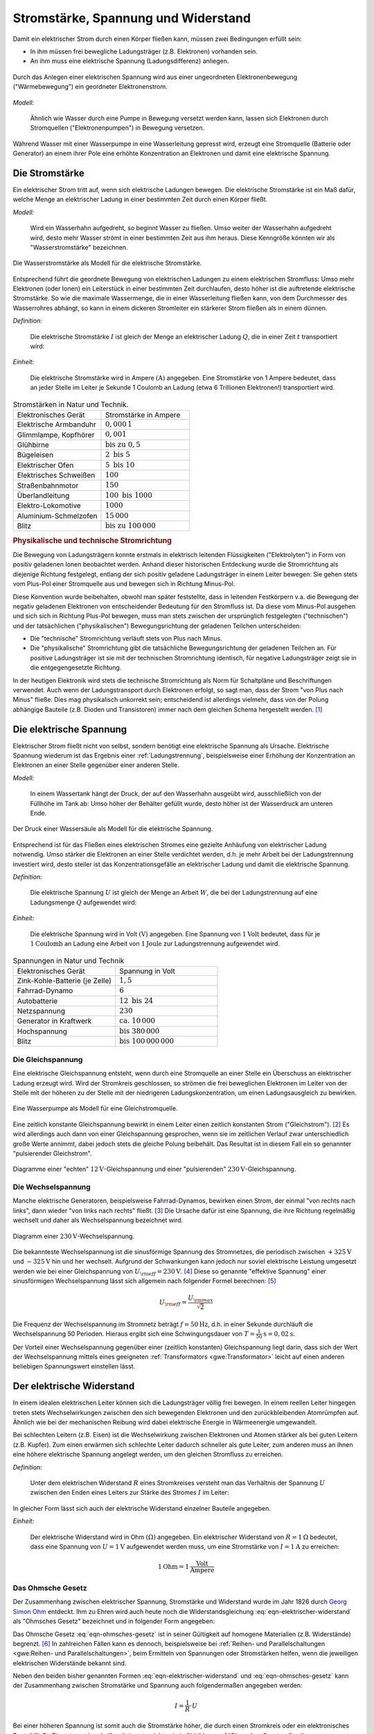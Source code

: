 
.. _Stromstärke, Spannung und Widerstand:

Stromstärke, Spannung und Widerstand
====================================

Damit ein elektrischer Strom durch einen Körper fließen kann, müssen zwei
Bedingungen erfüllt sein:

* In ihm müssen frei bewegliche Ladungsträger (z.B. Elektronen) vorhanden sein.
* An ihm muss eine elektrische Spannung (Ladungsdifferenz) anliegen.

.. figure::
    ../pics/elektrizitaet-magnetismus/spannung-elektronenmodell.png
    :width: 80%
    :align: center
    :name: fig-spannung-elektronenmodell
    :alt:  fig-spannung-elektronenmodell

    Durch das Anlegen einer elektrischen Spannung wird aus einer ungeordneten
    Elektronenbewegung ("Wärmebewegung") ein geordneter Elektronenstrom.

    .. only:: html

        :download:`SVG: Strom und Spannung (Elektronenmodell)
        <../pics/elektrizitaet-magnetismus/spannung-elektronenmodell.svg>`

*Modell:*

    Ähnlich wie Wasser durch eine Pumpe in Bewegung versetzt werden kann, lassen
    sich Elektronen durch Stromquellen ("Elektronenpumpen") in Bewegung
    versetzen.

Während Wasser mit einer Wasserpumpe in eine Wasserleitung gepresst
wird, erzeugt eine Stromquelle (Batterie oder Generator) an einem ihrer Pole
eine erhöhte Konzentration an Elektronen und damit eine elektrische Spannung.


.. index:: Stromstärke
.. _Stromstärke:

Die Stromstärke
---------------

Ein elektrischer Strom tritt auf, wenn sich elektrische Ladungen bewegen. Die
elektrische Stromstärke ist ein Maß dafür, welche Menge an elektrischer Ladung
in einer bestimmten Zeit durch einen Körper fließt.

*Modell:*

    Wird ein Wasserhahn aufgedreht, so beginnt Wasser zu fließen. Umso weiter
    der Wasserhahn aufgedreht wird, desto mehr Wasser strömt in einer bestimmten
    Zeit aus ihm heraus. Diese Kenngröße könnten wir als "Wasserstromstärke"
    bezeichnen.

.. figure::
    ../pics/elektrizitaet-magnetismus/wasserstromstaerke.png
    :width: 30%
    :align: center
    :alt: wasserstromstaerke.png

    Die Wasserstromstärke als Modell für die elektrische Stromstärke.

    .. only:: html

        :download:`SVG: Wasserstromstärke
        <../pics/elektrizitaet-magnetismus/wasserstromstaerke.svg>`

Entsprechend führt die geordnete Bewegung von elektrischen Ladungen zu einem
elektrischen Stromfluss: Umso mehr Elektronen (oder Ionen) ein Leiterstück in
einer bestimmten Zeit durchlaufen, desto höher ist die auftretende elektrische
Stromstärke. So wie die maximale Wassermenge, die in einer Wasserleitung fließen
kann, von dem Durchmesser des Wasserrohres abhängt, so kann in einem dickeren
Stromleiter ein stärkerer Strom fließen als in einem dünnen.

*Definition:*

    Die elektrische Stromstärke :math:`I` ist gleich der Menge an elektrischer
    Ladung :math:`Q`, die in einer Zeit :math:`t` transportiert wird:

.. math::
    :label: eqn-stromstärke

    I = \frac{Q}{t}

*Einheit:*

    Die elektrische Stromstärke wird in Ampere :math:`(\unit[]{A})` angegeben.
    Eine Stromstärke von 1 Ampere bedeutet, dass an jeder Stelle im Leiter je
    Sekunde 1 Coulomb an Ladung (etwa 6 Trillionen Elektronen!) transportiert
    wird.

.. list-table:: Stromstärken in Natur und Technik.
    :name: tab-stromstärken
    :widths: 50 50

    * - Elektronisches Gerät
      - Stromstärke in Ampere
    * - Elektrische Armbanduhr
      - :math:`0,000\,1`
    * - Glimmlampe, Kopfhörer
      - :math:`0,001`
    * - Glühbirne
      - :math:`\text{bis zu } 0,5`
    * - Bügeleisen
      - :math:`2 \text{ bis } 5`
    * - Elektrischer Ofen
      - :math:`5 \text{ bis } 10`
    * - Elektrisches Schweißen
      - :math:`100`
    * - Straßenbahnmotor
      - :math:`150`
    * - Überlandleitung
      - :math:`100 \text{ bis } 1000`
    * - Elektro-Lokomotive
      - :math:`1000`
    * - Aluminium-Schmelzofen
      - :math:`15\,000`
    * - Blitz
      - :math:`\text{bis zu } 100\,000`

.. index:: Technische Stromrichtung, Physikalische Stromrichtung
.. _Physikalische und technische Stromrichtung:

.. rubric:: Physikalische und technische Stromrichtung

Die Bewegung von Ladungsträgern konnte erstmals in elektrisch leitenden
Flüssigkeiten ("Elektrolyten") in Form von positiv geladenen Ionen beobachtet
werden. Anhand dieser historischen Entdeckung wurde die Stromrichtung als
diejenige Richtung festgelegt, entlang der sich positiv geladene Ladungsträger
in einem Leiter bewegen: Sie gehen stets vom Plus-Pol einer Stromquelle aus und
bewegen sich in Richtung Minus-Pol.

Diese Konvention wurde beibehalten, obwohl man später feststellte, dass in
leitenden Festkörpern v.a. die Bewegung der negativ geladenen Elektronen von
entscheidender Bedeutung für den Stromfluss ist. Da diese vom Minus-Pol ausgehen
und sich sich in Richtung Plus-Pol bewegen, muss man stets zwischen der
ursprünglich festgelegten ("technischen") und der tatsächlichen
("physikalischen") Bewegungsrichtung der geladenen Teilchen unterscheiden:

* Die "technische" Stromrichtung verläuft stets von Plus nach Minus.
* Die "physikalische" Stromrichtung gibt die tatsächliche Bewegungsrichtung der
  geladenen Teilchen an. Für positive Ladungsträger ist sie mit der technischen
  Stromrichtung identisch, für negative Ladungsträger zeigt sie in die
  entgegengesetzte Richtung.

In der heutigen Elektronik wird stets die technische Stromrichtung als Norm für
Schaltpläne und Beschriftungen verwendet. Auch wenn der Ladungstransport durch
Elektronen erfolgt, so sagt man, dass der Strom "von Plus nach Minus" fließe.
Dies mag physikalisch unkorrekt sein; entscheidend ist allerdings vielmehr,
dass von der Polung abhängige Bauteile (z.B. Dioden und Transistoren) immer
nach dem gleichen Schema hergestellt werden. [#]_


.. index:: Spannung (elektrisch)
.. _Elektrische Spannung:

Die elektrische Spannung
------------------------

Elektrischer Strom fließt nicht von selbst, sondern benötigt eine elektrische
Spannung als Ursache. Elektrische Spannung wiederum ist das Ergebnis einer
:ref:`Ladungstrennung`, beispielsweise einer Erhöhung der Konzentration an
Elektronen an einer Stelle gegenüber einer anderen Stelle.

*Modell:*

    In einem Wassertank hängt der Druck, der auf den Wasserhahn ausgeübt wird,
    ausschließlich von der Füllhöhe im Tank ab: Umso höher der Behälter gefüllt
    wurde, desto höher ist der Wasserdruck am unteren Ende.

.. figure::
    ../pics/elektrizitaet-magnetismus/wasserdruck-spannung.png
    :width: 45%
    :align: center
    :name: fig-wasserdruck-spannung
    :alt:  fig-wasserdruck-spannung

    Der Druck einer Wassersäule als Modell für die elektrische Spannung.

    .. only:: html

        :download:`SVG: Wasserdruck und Spannung
        <../pics/elektrizitaet-magnetismus/wasserdruck-spannung.svg>`

Entsprechend ist für das Fließen eines elektrischen Stromes eine gezielte
Anhäufung von elektrischer Ladung notwendig. Umso stärker die Elektronen an
einer Stelle verdichtet werden, d.h. je mehr Arbeit bei der Ladungstrennung
investiert wird, desto steiler ist das Konzentrationsgefälle an elektrischer
Ladung und damit die elektrische Spannung.

*Definition:*

    Die elektrische Spannung :math:`U` ist gleich der Menge an Arbeit :math:`W`,
    die bei der Ladungstrennung auf eine Ladungsmenge :math:`Q` aufgewendet
    wird:

.. math::
    :label: eqn-spannung

    U = \frac{W}{Q}

*Einheit:*

    Die elektrische Spannung wird in Volt :math:`(\unit[]{V})` angegeben. Eine
    Spannung von :math:`\unit[1]{Volt}` bedeutet, dass für je
    :math:`\unit[1]{Coulomb}` an Ladung eine Arbeit von :math:`\unit[1]{Joule}`
    zur Ladungstrennung aufgewendet wird.

.. list-table:: Spannungen in Natur und Technik
    :widths: 50 50
    :header-rows: 0

    * - Elektronisches Gerät
      - Spannung in Volt
    * - Zink-Kohle-Batterie (je Zelle)
      - :math:`1,5`
    * - Fahrrad-Dynamo
      - :math:`6`
    * - Autobatterie
      - :math:`12 \text{ bis } 24`
    * - Netzspannung
      - :math:`230`
    * - Generator in Kraftwerk
      - :math:`\text{ca. } 10\,000`
    * - Hochspannung
      - :math:`\text{bis } 380\,000`
    * - Blitz
      - :math:`\text{bis } 100\,000\,000`


.. index::
    single: Spannung (elektrisch); Gleichspannung
.. _Gleichspannung:

Die Gleichspannung
^^^^^^^^^^^^^^^^^^

Eine elektrische Gleichspannung entsteht, wenn durch eine Stromquelle an einer
Stelle ein Überschuss an elektrischer Ladung erzeugt wird. Wird der Stromkreis
geschlossen, so strömen die frei beweglichen Elektronen im Leiter von der Stelle
mit der höheren zu der Stelle mit der niedrigeren Ladungskonzentration, um einen
Ladungsausgleich zu bewirken.

.. figure::
    ../pics/elektrizitaet-magnetismus/wasserpumpe-gleichstromquelle.png
    :width: 45%
    :align: center
    :name: fig-wasserpumpe-gleichstromquelle
    :alt:  fig-wasserpumpe-gleichstromquelle

    Eine Wasserpumpe als Modell für eine Gleichstromquelle.

    .. only:: html

        :download:`SVG: Wasserpumpe -- Gleichstromquelle
        <../pics/elektrizitaet-magnetismus/wasserpumpe-gleichstromquelle.svg>`

Eine zeitlich konstante Gleichspannung bewirkt in einem Leiter einen zeitlich
konstanten Strom ("Gleichstrom"). [#]_ Es wird allerdings auch dann von einer
Gleichspannung gesprochen, wenn sie im zeitlichen Verlauf zwar unterschiedlich
große Werte annimmt, dabei jedoch stets die gleiche Polung beibehält. Das
Resultat ist in diesem Fall ein so genannter "pulsierender Gleichstrom".

.. figure::
    ../pics/elektrizitaet-magnetismus/diagramm-gleichspannung.png
    :width: 95%
    :align: center
    :name: fig-diagramm-gleichspannung
    :alt:  fig-diagramm-gleichspannung

    Diagramme einer "echten" :math:`\unit[12]{V}`-Gleichspannung und einer
    "pulsierenden" :math:`\unit[230]{V}`-Gleichspannung.

    .. only:: html

        :download:`SVG: Gleichspannung
        <../pics/elektrizitaet-magnetismus/diagramm-gleichspannung.svg>`


.. index::
    single: Spannung (elektrisch); Wechselspannung
.. _Wechselspannung:

Die Wechselspannung
^^^^^^^^^^^^^^^^^^^

Manche elektrische Generatoren, beispielsweise Fahrrad-Dynamos, bewirken einen
Strom, der einmal "von rechts nach links", dann wieder "von links nach rechts"
fließt. [#]_ Die Ursache dafür ist eine Spannung, die ihre Richtung regelmäßig
wechselt und daher als Wechselspannung bezeichnet wird.

.. figure::
    ../pics/elektrizitaet-magnetismus/diagramm-wechselspannung.png
    :width: 60%
    :align: center
    :name: fig-diagramm-wechselspannung
    :alt:  fig-diagramm-wechselspannung

    Diagramm einer :math:`\unit[230]{V}`-Wechselspannung.

    .. only:: html

        :download:`SVG: Wechselspannung
        <../pics/elektrizitaet-magnetismus/diagramm-wechselspannung.svg>`

Die bekannteste Wechselspannung ist die sinusförmige Spannung des Stromnetzes,
die periodisch zwischen :math:`\unit[+325]{V}` und :math:`\unit[-325]{V}` hin
und her wechselt. Aufgrund der Schwankungen kann jedoch nur soviel elektrische
Leistung umgesetzt werden wie bei einer Gleichspannung von :math:`U _{\rm{eff}}
= \unit[230]{V}`. [#]_ Diese so genannte "effektive Spannung" einer
sinusförmigen Wechselspannung lässt sich allgemein nach folgender Formel
berechnen: [#]_

.. math::

    U _{\rm{eff}} = \frac{U _{\rm{max}}}{\sqrt{2}}

Die Frequenz der Wechselspannung im Stromnetz beträgt :math:`f=\unit[50]{Hz}`,
d.h. in einer Sekunde durchläuft die Wechselspannung 50 Perioden. Hieraus ergibt
sich eine Schwingungsdauer von :math:`T = \unit[\frac{1}{50} ]{s} =
\unit[0,02]{s}`.

Der Vorteil einer Wechselspannung gegenüber einer (zeitlich konstanten)
Gleichspannung liegt darin, dass sich der Wert der Wechselspannung mittels eines
geeigneten :ref:`Transformators <gwe:Transformator>` leicht auf einen anderen
beliebigen Spannungswert einstellen lässt.


.. index:: Widerstand
.. _Elektrischer Widerstand:

Der elektrische Widerstand
--------------------------

In einem idealen elektrischen Leiter können sich die Ladungsträger völlig
frei bewegen. In einem reellen Leiter hingegen treten stets Wechselwirkungen
zwischen den sich bewegenden Elektronen und den zurückbleibenden Atomrümpfen
auf. Ähnlich wie bei der mechanischen Reibung wird dabei elektrische Energie in
Wärmeenergie umgewandelt.

Bei schlechten Leitern (z.B. Eisen) ist die Wechselwirkung zwischen Elektronen
und Atomen stärker als bei guten Leitern (z.B. Kupfer). Zum einen erwärmen sich
schlechte Leiter dadurch schneller als gute Leiter, zum anderen muss an ihnen
eine höhere elektrische Spannung angelegt werden, um den gleichen Stromfluss zu
erreichen.

*Definition:*

    Unter dem elektrischen Widerstand :math:`R` eines Stromkreises versteht man
    das Verhältnis der Spannung :math:`U` zwischen den Enden eines Leiters zur
    Stärke des Stromes :math:`I` im Leiter:

.. math::
    :label: eqn-elektrischer-widerstand

    R = \frac{U}{I}

In gleicher Form lässt sich auch der elektrische Widerstand einzelner Bauteile
angegeben.

*Einheit:*

    Der elektrische Widerstand wird in Ohm :math:`\unit[]{(\Omega )}` angegeben.
    Ein elektrischer Widerstand von :math:`R= \unit[1]{\Omega }` bedeutet, dass
    eine Spannung von :math:`U = \unit[1]{V}` aufgewendet werden muss, um eine
    Stromstärke von :math:`I = \unit[1]{A}`  zu erreichen:

.. math::

    \unit[1]{Ohm} = \unit[1]{\frac{Volt}{Ampere}}


.. index:: Ohmsches Gesetz
.. _Ohmsches Gesetz:

Das Ohmsche Gesetz
^^^^^^^^^^^^^^^^^^

Der Zusammenhang zwischen elektrischer Spannung, Stromstärke und Widerstand
wurde im Jahr 1826 durch `Georg Simon Ohm
<http://de.wikipedia.org/wiki/Georg_Simon_Ohm>`_ entdeckt. Ihm zu Ehren wird
auch heute noch die Widerstandsgleichung :eq:`eqn-elektrischer-widerstand` als
"Ohmsches Gesetz" bezeichnet und in folgender Form angegeben:

.. math::
    :label: eqn-ohmsches-gesetz

    U = R \cdot I

Das Ohmsche Gesetz :eq:`eqn-ohmsches-gesetz` ist in seiner Gültigkeit auf
homogene Materialien (z.B. Widerstände) begrenzt. [#]_ In zahlreichen Fällen
kann es dennoch, beispielsweise bei :ref:`Reihen- und Parallelschaltungen
<gwe:Reihen- und Parallelschaltungen>`, beim Ermitteln von Spannungen oder
Stromstärken helfen, wenn die jeweiligen elektrischen Widerstände bekannt sind.

Neben den beiden bisher genannten Formen :eq:`eqn-elektrischer-widerstand` und
:eq:`eqn-ohmsches-gesetz` kann der Zusammenhang zwischen Stromstärke und
Spannung auch folgendermaßen angegeben werden:

.. math::

    I = \frac{1}{R} \cdot U

Bei einer höheren Spannung ist somit auch die Stromstärke höher, die durch einen
Stromkreis oder ein elektronisches Bauteil fließt. Die entsprechende Kennlinie
entspricht, wie in Abbildung :ref:`Ohmsches Gesetz
<fig-diagramm-ohmsches-gesetz>` zu erkennen ist, einer Geraden, die umso steiler
verläuft, desto niedriger der Widerstandswert :math:`R` ist.

.. figure::
    ../pics/elektrizitaet-magnetismus/diagramm-ohmsches-gesetz.png
    :width: 60%
    :align: center
    :name: fig-diagramm-ohmsches-gesetz
    :alt:  fig-diagramm-ohmsches-gesetz

    Die Stromstärke in Abhängigkeit von der Spannung bei festen
    Widerstandswerten (Ohmsches Gesetz).

    .. only:: html

        :download:`SVG: Ohmsches Gesetz
        <../pics/elektrizitaet-magnetismus/diagramm-ohmsches-gesetz.svg>`



.. index::
    single: Widerstand; Spezifischer Widerstand
.. _Spezifischer Widerstand:

Der spezifische Widerstand
^^^^^^^^^^^^^^^^^^^^^^^^^^

Unterschiedliche Stoffe leiten den Strom unterschiedlich gut, d.h. sie
besitzen einen unterschiedlichen spezifischen Widerstand :math:`\rho`. Je
kleiner der spezifische Widerstand eines Materials ist, desto besser leitet es
den elektrischen Strom.

*Definition:*

    Bei einem Körper aus homogenem Stoff, beispielsweise einem Metalldraht,
    hängt der Widerstand bei einer bestimmten Temperatur vom Material, von
    seiner Länge :math:`l` und von seiner Querschnittsfläche ("Dicke") :math:`A`
    ab. Es gilt:

.. math::
    :label: eqn-spezifischer-widerstand

    R = \rho \cdot \frac{l}{A}

*Einheit:*

    Aus der Definition :eq:`eqn-spezifischer-widerstand` ergibt sich für den
    spezifischen Widerstand :math:`\rho` die Einheit :math:`\unit[]{\Omega \cdot
    \frac{m^2}{m}}`.

    Da die meisten Bauteile und Leitungen eine wesentlich
    geringere Querschnittsfläche als :math:`\unit[1]{m^2}` besitzen,
    ist auch folgende Einheit üblich:

    .. math::

        \unit[1]{\Omega \cdot \frac{mm^2}{m} } =  \unit[10^{-6}]{\Omega \cdot
        \frac{m^2}{m} } = \unit[10^{-6}]{\Omega \cdot m}

*Beispiele:*

*   Ein :math:`l = \unit[1]{m}` langer Kupferdraht :math:`(\rho _{\rm{Cu}} =
    \unit[0,0156]{\Omega \cdot \frac{mm^2}{m} } )` mit einer Querschnittsfläche
    von :math:`\unit[1]{mm^2}` hat einen elektrischen Widerstand von

    .. math::

        R = \rho _{\rm{Cu}} \cdot \frac{l}{A} = \unit[0,0156]{\Omega \cdot
        \frac{mm^2}{m} } \cdot \frac{\unit[1]{m}}{\unit[1]{mm^2}} =
        \unit[0,0156]{\Omega }

    Würde man den Drahtdurchmesser um den Faktor :math:`1000` von
    :math:`\unit[1]{mm}` auf :math:`\unit[1]{m}` erhöhen, so ergäbe sich eine
    um :math:`1000 \cdot 1000 = 1\,000\,000` größere Querschnittsfläche und
    damit ein um eine Million geringerer elektrischer Widerstand.

*   Ein :math:`\unit[4]{mm^2}` dicker und :math:`\unit[30]{mm} = \unit[0,03]{m}`
    langer Stab aus Edelstahl :math:`(\rho _{\rm{V2A}} = \unit[0,720]{\Omega
    \cdot \frac{mm^2}{m} })` hat einen elektrischen Widerstand von

    .. math::

        R = \rho _{\rm{V2A}} \cdot \frac{l}{A} = \unit[0,720]{\Omega \cdot
        \frac{mm^2}{m} } \cdot \frac{\unit[0,03]{m}}{\unit[4]{mm^2}} =
        \unit[0,0054]{\Omega }

.. list-table:: Widerstände von Metalldrähten :math:`(l\!=\!\unit[1]{m}`,
                :math:`A\!=\!\unit[1]{mm^2})`
    :name: tab-spezifischer-widerstand-metalldrähte
    :widths: 100 50

    * - Kupfer
      - :math:`\unit[0,0156]{\Omega }`
    * - Silber
      - :math:`\unit[0,0151]{\Omega }`
    * - Gold
      - :math:`\unit[0,0204]{\Omega }`
    * - Aluminium
      - :math:`\unit[0,0265]{\Omega }`
    * - Messing
      - :math:`\unit[0,070]{\Omega }`
    * - Edelstahl (V2A)
      - :math:`\unit[0,720]{\Omega }`
    * - Eisen
      - ca. :math:`\unit[1,25]{\Omega }`

Da sich die spezifischen Widerstände von verschiedenen Stoffen erheblich
voneinander unterscheiden, lassen sich die Materialien in elektrische Leiter,
Halbleiter und Isolatoren einteilen.


.. raw:: html

    <hr />

.. only:: html

    .. rubric:: Anmerkung:

.. [#]  Auch beim Autoverkehr ist weniger entscheidend, ob ein Links- oder ein
        Rechtsverkehr vorherrscht, sondern vielmehr, dass sich alle
        Verkehrsteilnehmer an die gleichen Grundregeln halten.. ;-)

.. [#]  Im englischen Sprachbereich wird Gleichstrom als "direct current" (DC)
        bezeichnet.

.. [#]  Im englischen Sprachbereich wird Wechselstrom als "alternating
        current" (AC) bezeichnet.

.. [#]  Diese Werte gelten für das europäische Stromnetz. In Nordamerika
        beispielsweise beträgt die Effektivspannung im Stromnetz
        :math:`\unit[120]{V}` bei einer Netzfrequenz von :math:`\unit[60]{Hz}`.

.. [#]  Da :math:`\sqrt{2} \approx 1,41` ist, kann man sich als praktische
        Faustregel merken, dass der Spitzenwert einer Wechselspannung stets um
        das :math:`1,41`-fache höher liegt als ihr Effektivwert.

.. [#]  In Halbleiter-Bauteilen (z.B. :ref:`Dioden <gwe:Diode>`,
        :ref:`Transistoren <gwe:Transistor>`, usw.) ist der Zusammenhang
        zwischen Stromstärke und Spannung nicht linear; vielmehr ist in
        diesen Bauteile erst ab einer bestimmten Spannung ein Stromfluss
        möglich, der bei einer weiteren Erhöhung der Spannung
        überproportional ansteigt (Abbildung :ref:`Kennlinie einer Diode
        in Durchlass-Richtung <gwe:fig-kennlinie-diode-durchlassrichtung>`).

        Das Ohmsche Gesetz kann in solchen Fällen (näherungsweise) genutzt
        werden, wenn die Widerstandswerte in Abhängigkeit von der Stromstärke
        oder Spannung bekannt sind, d.h. als Diagramm oder in tabellarischer
        Form für bestimmte Werte vorliegen.

.. raw:: html

    <hr />

.. hint::

    Zu diesem Abschnitt gibt es :ref:`Versuche <Versuche zu Stromstärke,
    Spannung und Widerstand>` und :ref:`Übungsaufgaben <Aufgaben zu Stromstärke,
    Spannung und Widerstand>`.

